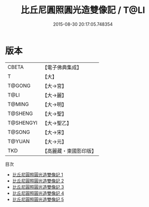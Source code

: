 #+TITLE: 比丘尼圓照圓光造雙像記 / T@LI

#+DATE: 2015-08-30 20:17:05.748354
* 版本
 |     CBETA|【電子佛典集成】|
 |         T|【大】     |
 |    T@GONG|【大→宮】   |
 |      T@LI|【大→麗】   |
 |    T@MING|【大→明】   |
 |   T@SHENG|【大→聖】   |
 | T@SHENGYI|【大→聖乙】  |
 |    T@SONG|【大→宋】   |
 |    T@YUAN|【大→元】   |
 |       TKD|【高麗藏・東國影印版】|
目次
 - [[file:KR6i0352_001.txt][比丘尼圓照圓光造雙像記 1]]
 - [[file:KR6i0352_002.txt][比丘尼圓照圓光造雙像記 2]]
 - [[file:KR6i0352_003.txt][比丘尼圓照圓光造雙像記 3]]
 - [[file:KR6i0352_004.txt][比丘尼圓照圓光造雙像記 4]]
 - [[file:KR6i0352_005.txt][比丘尼圓照圓光造雙像記 5]]
